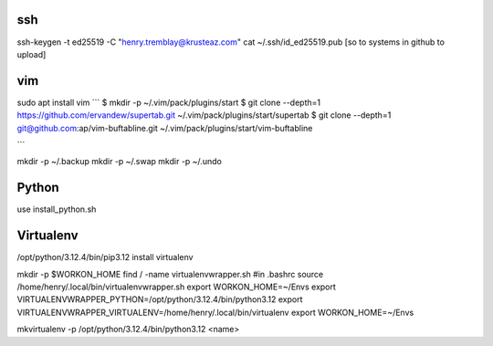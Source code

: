 ssh
====

ssh-keygen -t ed25519 -C  "henry.tremblay@krusteaz.com"
cat ~/.ssh/id_ed25519.pub
[so to systems in github to upload]

vim
========================
sudo apt install vim
```
$ mkdir -p ~/.vim/pack/plugins/start
$ git clone --depth=1 https://github.com/ervandew/supertab.git ~/.vim/pack/plugins/start/supertab
$ git clone --depth=1 git@github.com:ap/vim-buftabline.git ~/.vim/pack/plugins/start/vim-buftabline

```

mkdir -p ~/.backup
mkdir -p ~/.swap
mkdir -p ~/.undo

Python
=======

use install_python.sh

Virtualenv
===========
/opt/python/3.12.4/bin/pip3.12 install virtualenv


mkdir -p $WORKON_HOME
find / -name virtualenvwrapper.sh
#in .bashrc
source /home/henry/.local/bin/virtualenvwrapper.sh
export WORKON_HOME=~/Envs 
export VIRTUALENVWRAPPER_PYTHON=/opt/python/3.12.4/bin/python3.12
export VIRTUALENVWRAPPER_VIRTUALENV=/home/henry/.local/bin/virtualenv
export WORKON_HOME=~/Envs

mkvirtualenv -p /opt/python/3.12.4/bin/python3.12  <name>

